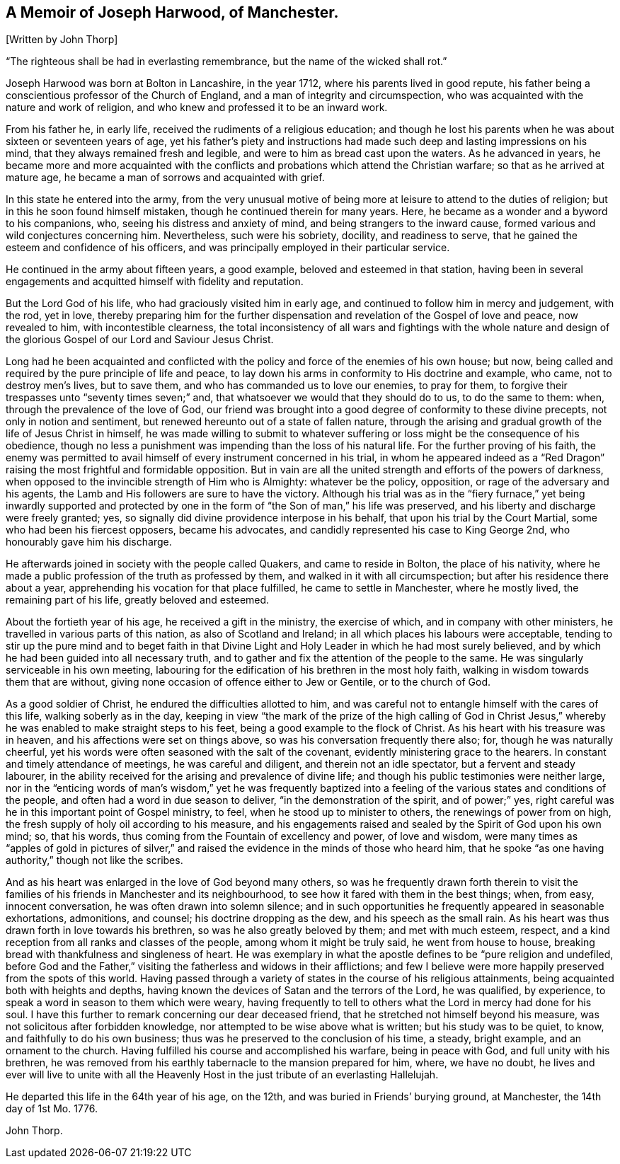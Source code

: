 [#harwood, short="Memoir of Joseph Harwood"]
== A Memoir of Joseph Harwood, of Manchester.

+++[+++Written by John Thorp]

"`The righteous shall be had in everlasting remembrance,
but the name of the wicked shall rot.`"

Joseph Harwood was born at Bolton in Lancashire, in the year 1712,
where his parents lived in good repute,
his father being a conscientious professor of the Church of England,
and a man of integrity and circumspection,
who was acquainted with the nature and work of religion,
and who knew and professed it to be an inward work.

From his father he, in early life, received the rudiments of a religious education;
and though he lost his parents when he was about sixteen or seventeen years of age,
yet his father`'s piety and instructions had made
such deep and lasting impressions on his mind,
that they always remained fresh and legible,
and were to him as bread cast upon the waters.
As he advanced in years,
he became more and more acquainted with the conflicts
and probations which attend the Christian warfare;
so that as he arrived at mature age,
he became a man of sorrows and acquainted with grief.

In this state he entered into the army,
from the very unusual motive of being more at leisure to attend to the duties of religion;
but in this he soon found himself mistaken, though he continued therein for many years.
Here, he became as a wonder and a byword to his companions, who,
seeing his distress and anxiety of mind, and being strangers to the inward cause,
formed various and wild conjectures concerning him.
Nevertheless, such were his sobriety, docility, and readiness to serve,
that he gained the esteem and confidence of his officers,
and was principally employed in their particular service.

He continued in the army about fifteen years, a good example,
beloved and esteemed in that station,
having been in several engagements and acquitted himself with fidelity and reputation.

But the Lord God of his life, who had graciously visited him in early age,
and continued to follow him in mercy and judgement, with the rod, yet in love,
thereby preparing him for the further dispensation
and revelation of the Gospel of love and peace,
now revealed to him, with incontestible clearness,
the total inconsistency of all wars and fightings with the whole nature
and design of the glorious Gospel of our Lord and Saviour Jesus Christ.

Long had he been acquainted and conflicted with the
policy and force of the enemies of his own house;
but now, being called and required by the pure principle of life and peace,
to lay down his arms in conformity to His doctrine and example, who came,
not to destroy men`'s lives, but to save them,
and who has commanded us to love our enemies, to pray for them,
to forgive their trespasses unto "`seventy times seven;`" and,
that whatsoever we would that they should do to us, to do the same to them: when,
through the prevalence of the love of God,
our friend was brought into a good degree of conformity to these divine precepts,
not only in notion and sentiment, but renewed hereunto out of a state of fallen nature,
through the arising and gradual growth of the life of Jesus Christ in himself,
he was made willing to submit to whatever suffering
or loss might be the consequence of his obedience,
though no less a punishment was impending than the loss of his natural life.
For the further proving of his faith,
the enemy was permitted to avail himself of every instrument concerned in his trial,
in whom he appeared indeed as a "`Red Dragon`" raising
the most frightful and formidable opposition.
But in vain are all the united strength and efforts of the powers of darkness,
when opposed to the invincible strength of Him who is Almighty: whatever be the policy,
opposition, or rage of the adversary and his agents,
the Lamb and His followers are sure to have the victory.
Although his trial was as in the "`fiery furnace,`" yet being inwardly supported
and protected by one in the form of "`the Son of man,`" his life was preserved,
and his liberty and discharge were freely granted; yes,
so signally did divine providence interpose in his behalf,
that upon his trial by the Court Martial, some who had been his fiercest opposers,
became his advocates, and candidly represented his case to King George 2nd,
who honourably gave him his discharge.

He afterwards joined in society with the people called Quakers,
and came to reside in Bolton, the place of his nativity,
where he made a public profession of the truth as professed by them,
and walked in it with all circumspection; but after his residence there about a year,
apprehending his vocation for that place fulfilled, he came to settle in Manchester,
where he mostly lived, the remaining part of his life, greatly beloved and esteemed.

About the fortieth year of his age, he received a gift in the ministry,
the exercise of which, and in company with other ministers,
he travelled in various parts of this nation, as also of Scotland and Ireland;
in all which places his labours were acceptable,
tending to stir up the pure mind and to beget faith in that Divine
Light and Holy Leader in which he had most surely believed,
and by which he had been guided into all necessary truth,
and to gather and fix the attention of the people to the same.
He was singularly serviceable in his own meeting,
labouring for the edification of his brethren in the most holy faith,
walking in wisdom towards them that are without,
giving none occasion of offence either to Jew or Gentile, or to the church of God.

As a good soldier of Christ, he endured the difficulties allotted to him,
and was careful not to entangle himself with the cares of this life,
walking soberly as in the day,
keeping in view "`the mark of the prize of the high calling of God in
Christ Jesus,`" whereby he was enabled to make straight steps to his feet,
being a good example to the flock of Christ.
As his heart with his treasure was in heaven,
and his affections were set on things above,
so was his conversation frequently there also; for, though he was naturally cheerful,
yet his words were often seasoned with the salt of the covenant,
evidently ministering grace to the hearers.
In constant and timely attendance of meetings, he was careful and diligent,
and therein not an idle spectator, but a fervent and steady labourer,
in the ability received for the arising and prevalence of divine life;
and though his public testimonies were neither large,
nor in the "`enticing words of man`'s wisdom,`" yet he was frequently
baptized into a feeling of the various states and conditions of the people,
and often had a word in due season to deliver, "`in the demonstration of the spirit,
and of power;`" yes, right careful was he in this important point of Gospel ministry,
to feel, when he stood up to minister to others, the renewings of power from on high,
the fresh supply of holy oil according to his measure,
and his engagements raised and sealed by the Spirit of God upon his own mind; so,
that his words, thus coming from the Fountain of excellency and power,
of love and wisdom,
were many times as "`apples of gold in pictures of silver,`" and
raised the evidence in the minds of those who heard him,
that he spoke "`as one having authority,`" though not like the scribes.

And as his heart was enlarged in the love of God beyond many others,
so was he frequently drawn forth therein to visit the families
of his friends in Manchester and its neighbourhood,
to see how it fared with them in the best things; when, from easy, innocent conversation,
he was often drawn into solemn silence;
and in such opportunities he frequently appeared in seasonable exhortations, admonitions,
and counsel; his doctrine dropping as the dew, and his speech as the small rain.
As his heart was thus drawn forth in love towards his brethren,
so was he also greatly beloved by them; and met with much esteem, respect,
and a kind reception from all ranks and classes of the people,
among whom it might be truly said, he went from house to house,
breaking bread with thankfulness and singleness of heart.
He was exemplary in what the apostle defines to be "`pure religion and undefiled,
before God and the Father,`" visiting the fatherless and widows in their afflictions;
and few I believe were more happily preserved from the spots of this world.
Having passed through a variety of states in the course of his religious attainments,
being acquainted both with heights and depths,
having known the devices of Satan and the terrors of the Lord, he was qualified,
by experience, to speak a word in season to them which were weary,
having frequently to tell to others what the Lord in mercy had done for his soul.
I have this further to remark concerning our dear deceased friend,
that he stretched not himself beyond his measure,
was not solicitous after forbidden knowledge,
nor attempted to be wise above what is written; but his study was to be quiet, to know,
and faithfully to do his own business;
thus was he preserved to the conclusion of his time, a steady, bright example,
and an ornament to the church.
Having fulfilled his course and accomplished his warfare, being in peace with God,
and full unity with his brethren,
he was removed from his earthly tabernacle to the mansion prepared for him, where,
we have no doubt,
he lives and ever will live to unite with all the Heavenly
Host in the just tribute of an everlasting Hallelujah.

He departed this life in the 64th year of his age, on the 12th,
and was buried in Friends`' burying ground, at Manchester, the 14th day of 1st Mo. 1776.

John Thorp.
